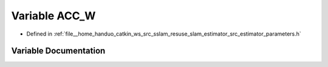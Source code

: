 .. _exhale_variable_slam__estimator_2src_2estimator_2parameters_8h_1ab8c37e5dd77aabecabcf831819e13e14:

Variable ACC_W
==============

- Defined in :ref:`file__home_handuo_catkin_ws_src_sslam_resuse_slam_estimator_src_estimator_parameters.h`


Variable Documentation
----------------------


.. doxygenvariable:: ACC_W
